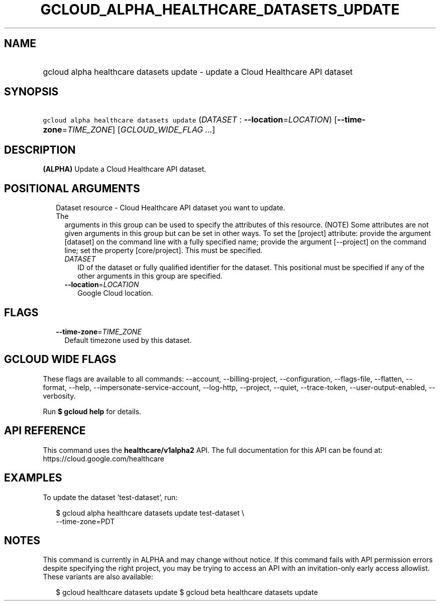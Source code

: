 
.TH "GCLOUD_ALPHA_HEALTHCARE_DATASETS_UPDATE" 1



.SH "NAME"
.HP
gcloud alpha healthcare datasets update \- update a Cloud Healthcare API dataset



.SH "SYNOPSIS"
.HP
\f5gcloud alpha healthcare datasets update\fR (\fIDATASET\fR\ :\ \fB\-\-location\fR=\fILOCATION\fR) [\fB\-\-time\-zone\fR=\fITIME_ZONE\fR] [\fIGCLOUD_WIDE_FLAG\ ...\fR]



.SH "DESCRIPTION"

\fB(ALPHA)\fR Update a Cloud Healthcare API dataset.



.SH "POSITIONAL ARGUMENTS"

.RS 2m
.TP 2m

Dataset resource \- Cloud Healthcare API dataset you want to update. The
arguments in this group can be used to specify the attributes of this resource.
(NOTE) Some attributes are not given arguments in this group but can be set in
other ways. To set the [project] attribute: provide the argument [dataset] on
the command line with a fully specified name; provide the argument [\-\-project]
on the command line; set the property [core/project]. This must be specified.

.RS 2m
.TP 2m
\fIDATASET\fR
ID of the dataset or fully qualified identifier for the dataset. This positional
must be specified if any of the other arguments in this group are specified.

.TP 2m
\fB\-\-location\fR=\fILOCATION\fR
Google Cloud location.


.RE
.RE
.sp

.SH "FLAGS"

.RS 2m
.TP 2m
\fB\-\-time\-zone\fR=\fITIME_ZONE\fR
Default timezone used by this dataset.


.RE
.sp

.SH "GCLOUD WIDE FLAGS"

These flags are available to all commands: \-\-account, \-\-billing\-project,
\-\-configuration, \-\-flags\-file, \-\-flatten, \-\-format, \-\-help,
\-\-impersonate\-service\-account, \-\-log\-http, \-\-project, \-\-quiet,
\-\-trace\-token, \-\-user\-output\-enabled, \-\-verbosity.

Run \fB$ gcloud help\fR for details.



.SH "API REFERENCE"

This command uses the \fBhealthcare/v1alpha2\fR API. The full documentation for
this API can be found at: https://cloud.google.com/healthcare



.SH "EXAMPLES"

To update the dataset 'test\-dataset', run:

.RS 2m
$ gcloud alpha healthcare datasets update test\-dataset \e
    \-\-time\-zone=PDT
.RE



.SH "NOTES"

This command is currently in ALPHA and may change without notice. If this
command fails with API permission errors despite specifying the right project,
you may be trying to access an API with an invitation\-only early access
allowlist. These variants are also available:

.RS 2m
$ gcloud healthcare datasets update
$ gcloud beta healthcare datasets update
.RE

